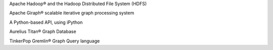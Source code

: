 Apache Hadoop® and the Hadoop Distributed File System (HDFS)

Apache Giraph® scalable iterative graph processing system

A Python-based API, using iPython

Aurelius Titan® Graph Database

TinkerPop Gremlin® Graph Query language

